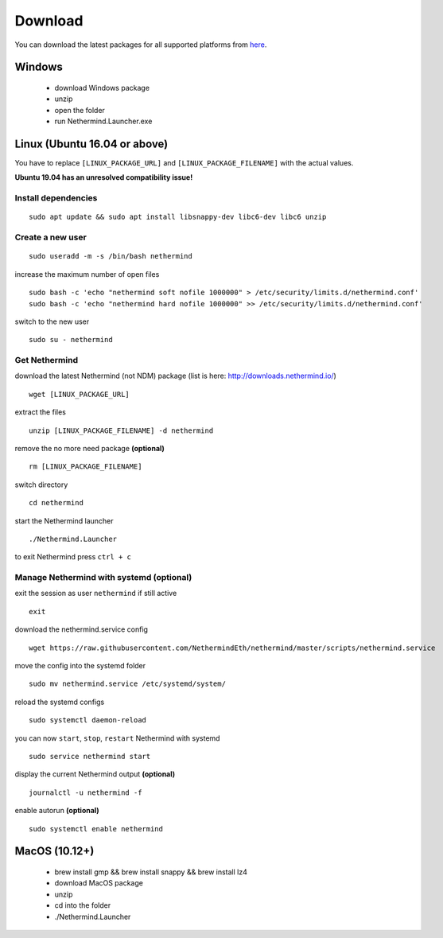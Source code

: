 Download
********

You can download the latest packages for all supported platforms from `here <http://downloads.nethermind.io>`_.

Windows
^^^^^^^

 * download Windows package
 * unzip
 * open the folder
 * run Nethermind.Launcher.exe

Linux (Ubuntu 16.04 or above)
^^^^^^^^^^^^^^^^^^^^^^^^^^^^^

You have to replace ``[LINUX_PACKAGE_URL]`` and ``[LINUX_PACKAGE_FILENAME]`` with the actual values.

**Ubuntu 19.04 has an unresolved compatibility issue!**

Install dependencies
--------------------

::

 sudo apt update && sudo apt install libsnappy-dev libc6-dev libc6 unzip

Create a new user
-----------------

::

 sudo useradd -m -s /bin/bash nethermind

increase the maximum number of open files

::

 sudo bash -c 'echo "nethermind soft nofile 1000000" > /etc/security/limits.d/nethermind.conf'
 sudo bash -c 'echo "nethermind hard nofile 1000000" >> /etc/security/limits.d/nethermind.conf'

switch to the new user

::

 sudo su - nethermind

Get Nethermind
-------------------

download the latest Nethermind (not NDM) package (list is here: http://downloads.nethermind.io/)

::

 wget [LINUX_PACKAGE_URL]

extract the files

::

 unzip [LINUX_PACKAGE_FILENAME] -d nethermind

remove the no more need package **(optional)**

::

 rm [LINUX_PACKAGE_FILENAME]

switch directory

::

 cd nethermind

start the Nethermind launcher

::

 ./Nethermind.Launcher

to exit Nethermind press ``ctrl + c``

Manage Nethermind with systemd (optional)
-----------------------------------------

exit the session as user ``nethermind`` if still active

::

 exit

download the nethermind.service config

::

 wget https://raw.githubusercontent.com/NethermindEth/nethermind/master/scripts/nethermind.service

move the config into the systemd folder

::

 sudo mv nethermind.service /etc/systemd/system/


reload the systemd configs

::

 sudo systemctl daemon-reload

you can now ``start``, ``stop``, ``restart`` Nethermind with systemd

::

 sudo service nethermind start

display the current Nethermind output **(optional)**

::

 journalctl -u nethermind -f

enable autorun **(optional)**

::

 sudo systemctl enable nethermind

MacOS (10.12+)
^^^^^^^^^^^^^^

 * brew install gmp && brew install snappy && brew install lz4
 * download MacOS package
 * unzip
 * cd into the folder
 * ./Nethermind.Launcher
